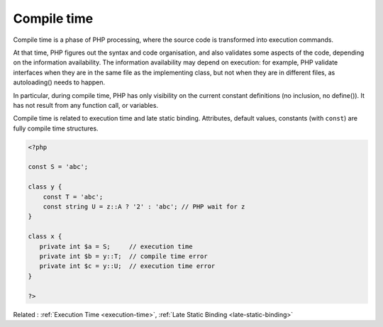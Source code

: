 .. _compile-time:
.. _lint-time:
.. _linting-time:

Compile time
------------

Compile time is a phase of PHP processing, where the source code is transformed into execution commands. 

At that time, PHP figures out the syntax and code organisation, and also validates some aspects of the code, depending on the information availability. The information availability may depend on execution: for example, PHP validate interfaces when they are in the same file as the implementing class, but not when they are in different files, as autoloading() needs to happen.

In particular, during compile time, PHP has only visibility on the current constant definitions (no inclusion, no define()). It has not result from any function call, or variables. 

Compile time is related to execution time and late static binding. Attributes, default values, constants (with ``const``) are fully compile time structures.


.. code-block:: php
   
   <?php
   
   const S = 'abc'; 
   
   class y {
       const T = 'abc';
       const string U = z::A ? '2' : 'abc'; // PHP wait for z 
   }
   
   class x {
      private int $a = S;     // execution time 
      private int $b = y::T;  // compile time error
      private int $c = y::U;  // execution time error
   }
   
   ?>


Related : :ref:`Execution Time <execution-time>`, :ref:`Late Static Binding <late-static-binding>`
